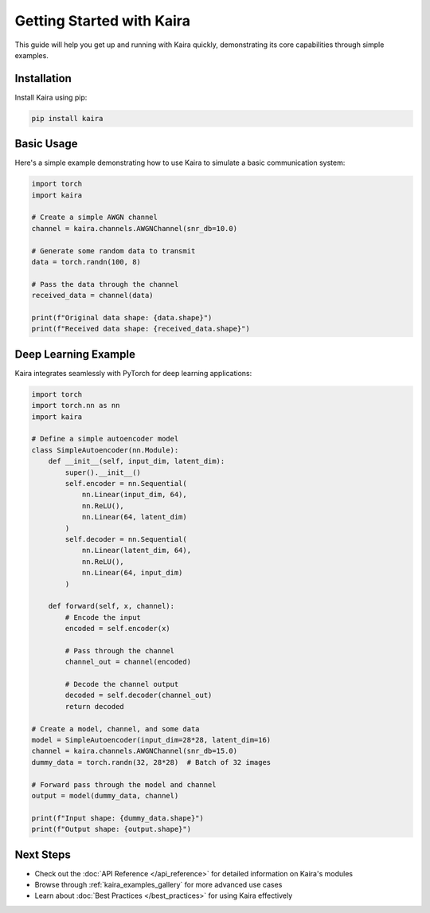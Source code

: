 Getting Started with Kaira
===========================

This guide will help you get up and running with Kaira quickly, demonstrating its core capabilities through simple examples.

Installation
------------

Install Kaira using pip:

.. code-block:: bash

    pip install kaira

Basic Usage
-----------

Here's a simple example demonstrating how to use Kaira to simulate a basic communication system:

.. code-block:: python

    import torch
    import kaira

    # Create a simple AWGN channel
    channel = kaira.channels.AWGNChannel(snr_db=10.0)

    # Generate some random data to transmit
    data = torch.randn(100, 8)

    # Pass the data through the channel
    received_data = channel(data)

    print(f"Original data shape: {data.shape}")
    print(f"Received data shape: {received_data.shape}")

Deep Learning Example
---------------------

Kaira integrates seamlessly with PyTorch for deep learning applications:

.. code-block:: python

    import torch
    import torch.nn as nn
    import kaira

    # Define a simple autoencoder model
    class SimpleAutoencoder(nn.Module):
        def __init__(self, input_dim, latent_dim):
            super().__init__()
            self.encoder = nn.Sequential(
                nn.Linear(input_dim, 64),
                nn.ReLU(),
                nn.Linear(64, latent_dim)
            )
            self.decoder = nn.Sequential(
                nn.Linear(latent_dim, 64),
                nn.ReLU(),
                nn.Linear(64, input_dim)
            )

        def forward(self, x, channel):
            # Encode the input
            encoded = self.encoder(x)

            # Pass through the channel
            channel_out = channel(encoded)

            # Decode the channel output
            decoded = self.decoder(channel_out)
            return decoded

    # Create a model, channel, and some data
    model = SimpleAutoencoder(input_dim=28*28, latent_dim=16)
    channel = kaira.channels.AWGNChannel(snr_db=15.0)
    dummy_data = torch.randn(32, 28*28)  # Batch of 32 images

    # Forward pass through the model and channel
    output = model(dummy_data, channel)

    print(f"Input shape: {dummy_data.shape}")
    print(f"Output shape: {output.shape}")

Next Steps
----------

- Check out the :doc:`API Reference </api_reference>` for detailed information on Kaira's modules
- Browse through :ref:`kaira_examples_gallery` for more advanced use cases
- Learn about :doc:`Best Practices </best_practices>` for using Kaira effectively
